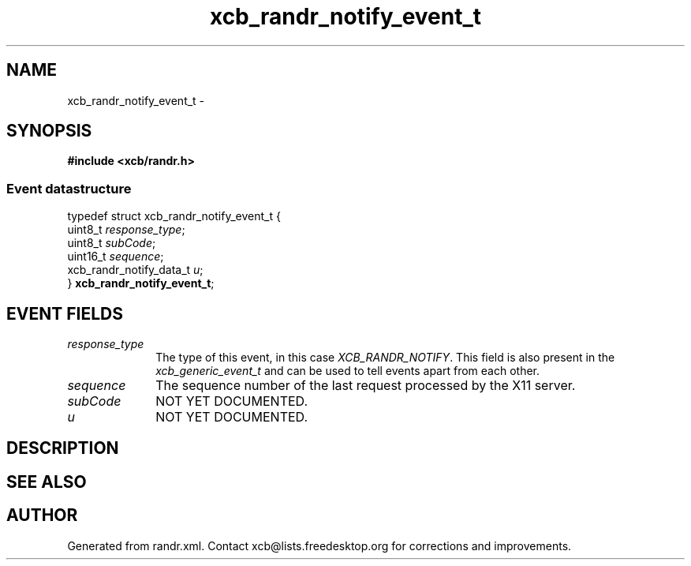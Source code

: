 .TH xcb_randr_notify_event_t 3  "libxcb 1.16.1" "X Version 11" "XCB Events"
.ad l
.SH NAME
xcb_randr_notify_event_t \- 
.SH SYNOPSIS
.hy 0
.B #include <xcb/randr.h>
.PP
.SS Event datastructure
.nf
.sp
typedef struct xcb_randr_notify_event_t {
    uint8_t                 \fIresponse_type\fP;
    uint8_t                 \fIsubCode\fP;
    uint16_t                \fIsequence\fP;
    xcb_randr_notify_data_t \fIu\fP;
} \fBxcb_randr_notify_event_t\fP;
.fi
.br
.hy 1
.SH EVENT FIELDS
.IP \fIresponse_type\fP 1i
The type of this event, in this case \fIXCB_RANDR_NOTIFY\fP. This field is also present in the \fIxcb_generic_event_t\fP and can be used to tell events apart from each other.
.IP \fIsequence\fP 1i
The sequence number of the last request processed by the X11 server.
.IP \fIsubCode\fP 1i
NOT YET DOCUMENTED.
.IP \fIu\fP 1i
NOT YET DOCUMENTED.
.SH DESCRIPTION
.SH SEE ALSO
.SH AUTHOR
Generated from randr.xml. Contact xcb@lists.freedesktop.org for corrections and improvements.
